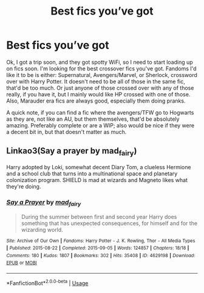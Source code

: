 #+TITLE: Best fics you’ve got

* Best fics you’ve got
:PROPERTIES:
:Author: PoppyVill
:Score: 3
:DateUnix: 1563429193.0
:DateShort: 2019-Jul-18
:FlairText: Request
:END:
Ok, I got a trip soon, and they got spotty WiFi, so I need to start loading up on fics soon. I'm looking for the best crossover fics you've got. Fandoms I'd like it to be is either: Supernatural, Avengers/Marvel, or Sherlock, crossword over with Harry Potter. It doesn't need to be all of those in the same fic, that'd be too much. Or just anyone of those crossed over with any of those really, if you have it, but I mainly would like HP crossed with one of those. Also, Marauder era fics are always good, especially them doing pranks.

A quick note, if you can find a fic where the avengers/TFW go to Hogwarts as they are, not like an AU, but them themselves, that'd be absolutely amazing. Preferably complete or are a WIP; also would be nice if they were a decent bit in, but that doesn't matter as much.


** Linkao3(Say a prayer by mad_fairy)

Harry adopted by Loki, somewhat decent Diary Tom, a clueless Hermione and a school club that turns into a multinational space and planetary colonization program. SHIELD is mad at wizards and Magneto likes what they're doing.
:PROPERTIES:
:Author: 15_Redstones
:Score: 0
:DateUnix: 1563438992.0
:DateShort: 2019-Jul-18
:END:

*** [[https://archiveofourown.org/works/4629198][*/Say a Prayer/*]] by [[https://www.archiveofourown.org/users/mad_fairy/pseuds/mad_fairy][/mad_fairy/]]

#+begin_quote
  During the summer between first and second year Harry does something that has unexpected consequences, for himself and for the wizarding world.
#+end_quote

^{/Site/:} ^{Archive} ^{of} ^{Our} ^{Own} ^{*|*} ^{/Fandoms/:} ^{Harry} ^{Potter} ^{-} ^{J.} ^{K.} ^{Rowling,} ^{Thor} ^{-} ^{All} ^{Media} ^{Types} ^{*|*} ^{/Published/:} ^{2015-08-22} ^{*|*} ^{/Completed/:} ^{2015-09-05} ^{*|*} ^{/Words/:} ^{124857} ^{*|*} ^{/Chapters/:} ^{18/18} ^{*|*} ^{/Comments/:} ^{180} ^{*|*} ^{/Kudos/:} ^{1807} ^{*|*} ^{/Bookmarks/:} ^{302} ^{*|*} ^{/Hits/:} ^{35408} ^{*|*} ^{/ID/:} ^{4629198} ^{*|*} ^{/Download/:} ^{[[https://archiveofourown.org/downloads/4629198/Say%20a%20Prayer.epub?updated_at=1559644413][EPUB]]} ^{or} ^{[[https://archiveofourown.org/downloads/4629198/Say%20a%20Prayer.mobi?updated_at=1559644413][MOBI]]}

--------------

*FanfictionBot*^{2.0.0-beta} | [[https://github.com/tusing/reddit-ffn-bot/wiki/Usage][Usage]]
:PROPERTIES:
:Author: FanfictionBot
:Score: 1
:DateUnix: 1563439002.0
:DateShort: 2019-Jul-18
:END:
